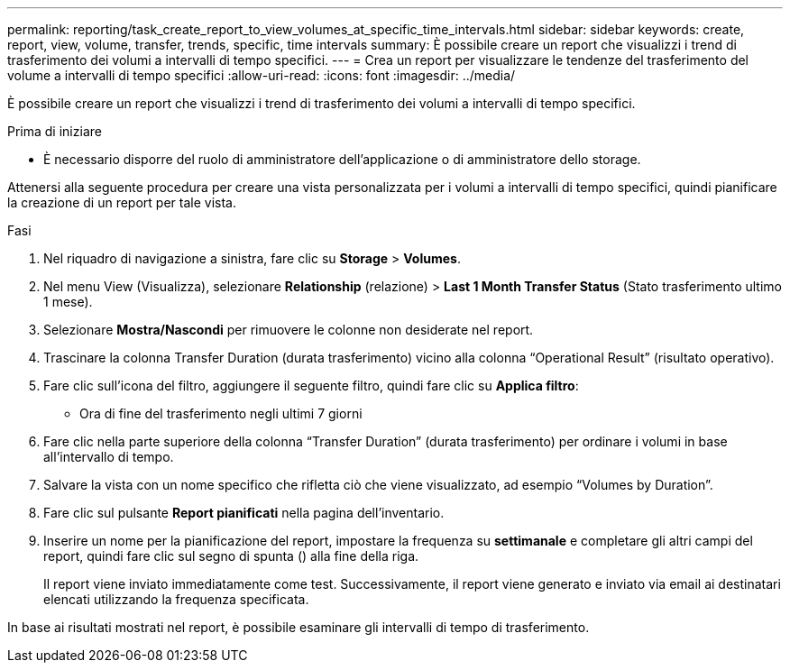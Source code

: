 ---
permalink: reporting/task_create_report_to_view_volumes_at_specific_time_intervals.html 
sidebar: sidebar 
keywords: create, report, view, volume, transfer, trends, specific, time intervals 
summary: È possibile creare un report che visualizzi i trend di trasferimento dei volumi a intervalli di tempo specifici. 
---
= Crea un report per visualizzare le tendenze del trasferimento del volume a intervalli di tempo specifici
:allow-uri-read: 
:icons: font
:imagesdir: ../media/


[role="lead"]
È possibile creare un report che visualizzi i trend di trasferimento dei volumi a intervalli di tempo specifici.

.Prima di iniziare
* È necessario disporre del ruolo di amministratore dell'applicazione o di amministratore dello storage.


Attenersi alla seguente procedura per creare una vista personalizzata per i volumi a intervalli di tempo specifici, quindi pianificare la creazione di un report per tale vista.

.Fasi
. Nel riquadro di navigazione a sinistra, fare clic su *Storage* > *Volumes*.
. Nel menu View (Visualizza), selezionare *Relationship* (relazione) > *Last 1 Month Transfer Status* (Stato trasferimento ultimo 1 mese).
. Selezionare *Mostra/Nascondi* per rimuovere le colonne non desiderate nel report.
. Trascinare la colonna Transfer Duration (durata trasferimento) vicino alla colonna "`Operational Result`" (risultato operativo).
. Fare clic sull'icona del filtro, aggiungere il seguente filtro, quindi fare clic su *Applica filtro*:
+
** Ora di fine del trasferimento negli ultimi 7 giorni


. Fare clic nella parte superiore della colonna "`Transfer Duration`" (durata trasferimento) per ordinare i volumi in base all'intervallo di tempo.
. Salvare la vista con un nome specifico che rifletta ciò che viene visualizzato, ad esempio "`Volumes by Duration`".
. Fare clic sul pulsante *Report pianificati* nella pagina dell'inventario.
. Inserire un nome per la pianificazione del report, impostare la frequenza su *settimanale* e completare gli altri campi del report, quindi fare clic sul segno di spunta (image:../media/blue_check.gif[""]) alla fine della riga.
+
Il report viene inviato immediatamente come test. Successivamente, il report viene generato e inviato via email ai destinatari elencati utilizzando la frequenza specificata.



In base ai risultati mostrati nel report, è possibile esaminare gli intervalli di tempo di trasferimento.
